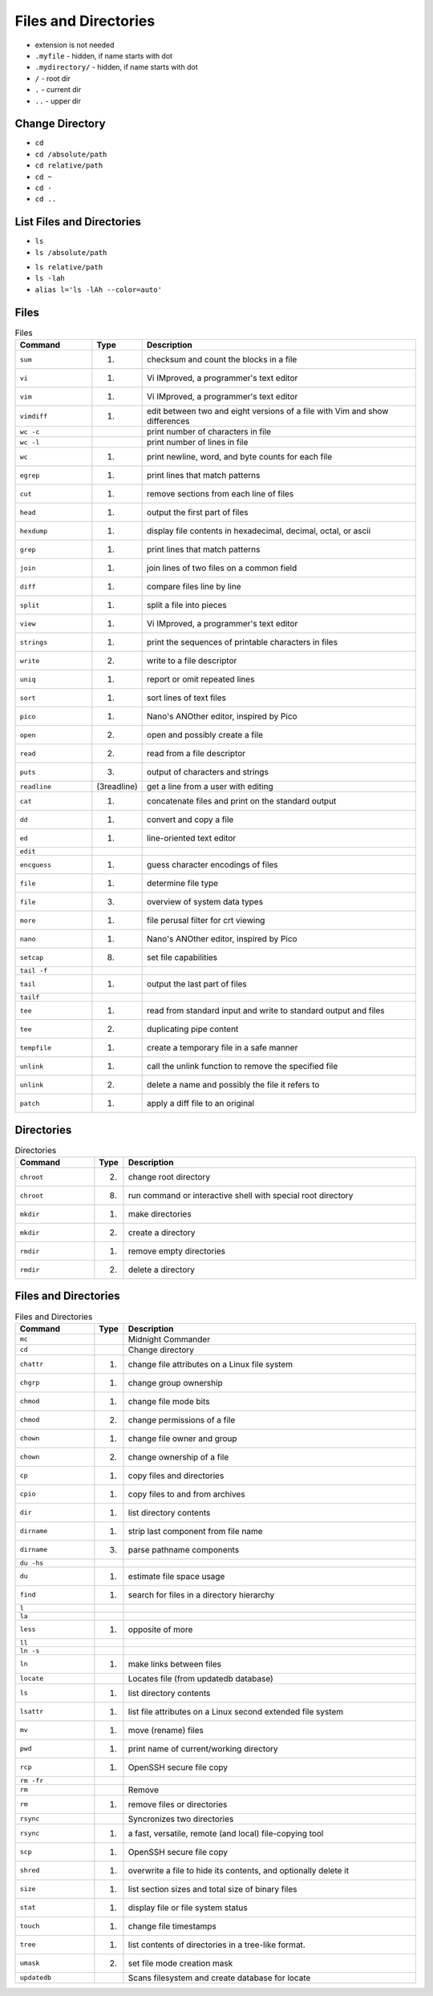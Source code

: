Files and Directories
=====================
* extension is not needed
* ``.myfile`` - hidden, if name starts with dot
* ``.mydirectory/`` - hidden, if name starts with dot
* ``/`` - root dir
* ``.`` - current dir
* ``..`` - upper dir


Change Directory
----------------
- ``cd``
- ``cd /absolute/path``
- ``cd relative/path``
- ``cd ~``
- ``cd -``
- ``cd ..``


List Files and Directories
--------------------------
* ``ls``
* ``ls /absolute/path``
- ``ls relative/path``
- ``ls -lah``
- ``alias l='ls -lAh --color=auto'``


Files
-----
.. csv-table:: Files
    :header: "Command", "Type", "Description"
    :widths: 20, 5, 75

    ``sum``,      "(1)",         "checksum and count the blocks in a file"
    ``vi``,       "(1)",         "Vi IMproved, a programmer's text editor"
    ``vim``,      "(1)",         "Vi IMproved, a programmer's text editor"
    ``vimdiff``,  "(1)",         "edit between two and eight versions of a file with Vim and show differences"
    ``wc -c``,    "",            "print number of characters in file"
    ``wc -l``,    "",            "print number of lines in file"
    ``wc``,       "(1)",         "print newline, word, and byte counts for each file"
    ``egrep``,    "(1)",         "print lines that match patterns"
    ``cut``,      "(1)",         "remove sections from each line of files"
    ``head``,     "(1)",         "output the first part of files"
    ``hexdump``,  "(1)",         "display file contents in hexadecimal, decimal, octal, or ascii"
    ``grep``,     "(1)",         "print lines that match patterns"
    ``join``,     "(1)",         "join lines of two files on a common field"
    ``diff``,     "(1)",         "compare files line by line"
    ``split``,    "(1)",         "split a file into pieces"
    ``view``,     "(1)",         "Vi IMproved, a programmer's text editor"
    ``strings``,  "(1)",         "print the sequences of printable characters in files"
    ``write``,    "(2)",         "write to a file descriptor"
    ``uniq``,     "(1)",         "report or omit repeated lines"
    ``sort``,     "(1)",         "sort lines of text files"
    ``pico``,     "(1)",         "Nano's ANOther editor, inspired by Pico"
    ``open``,     "(2)",         "open and possibly create a file"
    ``read``,     "(2)",         "read from a file descriptor"
    ``puts``,     "(3)",         "output of characters and strings"
    ``readline``, "(3readline)", "get a line from a user with editing"
    ``cat``,      "(1)",         "concatenate files and print on the standard output"
    ``dd``,       "(1)",         "convert and copy a file"
    ``ed``,       "(1)",         "line-oriented text editor"
    ``edit``,     "",            ""
    ``encguess``, "(1)",         "guess character encodings of files"
    ``file``,     "(1)",         "determine file type"
    ``file``,     "(3)",         "overview of system data types"
    ``more``,     "(1)",         "file perusal filter for crt viewing"
    ``nano``,     "(1)",         "Nano's ANOther editor, inspired by Pico"
    ``setcap``,   "(8)",         "set file capabilities"
    ``tail -f``,  "",            ""
    ``tail``,     "(1)",         "output the last part of files"
    ``tailf``,    "",            ""
    ``tee``,      "(1)",         "read from standard input and write to standard output and files"
    ``tee``,      "(2)",         "duplicating pipe content"
    ``tempfile``, "(1)",         "create a temporary file in a safe manner"
    ``unlink``,   "(1)",         "call the unlink function to remove the specified file"
    ``unlink``,   "(2)",         "delete a name and possibly the file it refers to"
    ``patch``,    "(1)",         "apply a diff file to an original"


Directories
-----------
.. csv-table:: Directories
    :header: "Command", "Type", "Description"
    :widths: 20, 5, 75

    ``chroot``,                     "(2)",              "change root directory"
    ``chroot``,                     "(8)",              "run command or interactive shell with special root directory"
    ``mkdir``,                      "(1)",              "make directories"
    ``mkdir``,                      "(2)",              "create a directory"
    ``rmdir``,                      "(1)",              "remove empty directories"
    ``rmdir``,                      "(2)",              "delete a directory"


Files and Directories
---------------------
.. csv-table:: Files and Directories
    :header: "Command", "Type", "Description"
    :widths: 20, 5, 75

    ``mc``,                         "",                  "Midnight Commander"
    ``cd``,                         "",                 "Change directory"
    ``chattr``,                     "(1)",              "change file attributes on a Linux file system"
    ``chgrp``,                      "(1)",              "change group ownership"
    ``chmod``,                      "(1)",              "change file mode bits"
    ``chmod``,                      "(2)",              "change permissions of a file"
    ``chown``,                      "(1)",              "change file owner and group"
    ``chown``,                      "(2)",              "change ownership of a file"
    ``cp``,                         "(1)",              "copy files and directories"
    ``cpio``,                       "(1)",              "copy files to and from archives"
    ``dir``,                        "(1)",              "list directory contents"
    ``dirname``,                    "(1)",              "strip last component from file name"
    ``dirname``,                    "(3)",              "parse pathname components"
    ``du -hs``,                     "",                 ""
    ``du``,                         "(1)",              "estimate file space usage"
    ``find``,                       "(1)",              "search for files in a directory hierarchy"
    ``l``,                          "",                 ""
    ``la``,                         "",                 ""
    ``less``,                       "(1)",              "opposite of more"
    ``ll``,                         "",                 ""
    ``ln -s``,                      "",                 ""
    ``ln``,                         "(1)",              "make links between files"
    ``locate``,                     "",                 "Locates file (from updatedb database)"
    ``ls``,                         "(1)",              "list directory contents"
    ``lsattr``,                     "(1)",              "list file attributes on a Linux second extended file system"
    ``mv``,                         "(1)",              "move (rename) files"
    ``pwd``,                        "(1)",              "print name of current/working directory"
    ``rcp``,                        "(1)",              "OpenSSH secure file copy"
    ``rm -fr``,                     "",                 ""
    ``rm``,                         "",                 "Remove"
    ``rm``,                         "(1)",              "remove files or directories"
    ``rsync``,                      "",                 "Syncronizes two directories"
    ``rsync``,                      "(1)",              "a fast, versatile, remote (and local) file-copying tool"
    ``scp``,                        "(1)",              "OpenSSH secure file copy"
    ``shred``,                      "(1)",              "overwrite a file to hide its contents, and optionally delete it"
    ``size``,                       "(1)",              "list section sizes and total size of binary files"
    ``stat``,                       "(1)",              "display file or file system status"
    ``touch``,                      "(1)",              "change file timestamps"
    ``tree``,                       "(1)",              "list contents of directories in a tree-like format."
    ``umask``,                      "(2)",              "set file mode creation mask"
    ``updatedb``,                   "",                 "Scans filesystem and create database for locate"
